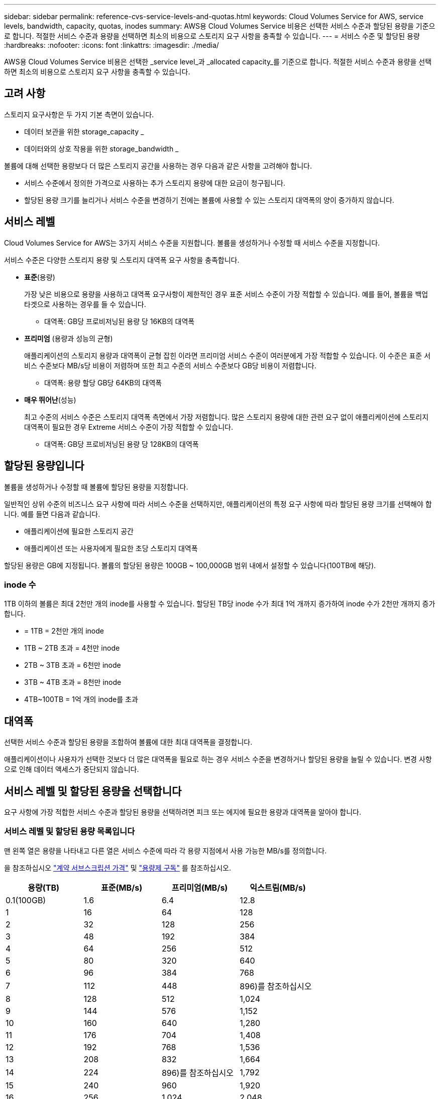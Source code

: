 ---
sidebar: sidebar 
permalink: reference-cvs-service-levels-and-quotas.html 
keywords: Cloud Volumes Service for AWS, service levels, bandwidth, capacity, quotas, inodes 
summary: AWS용 Cloud Volumes Service 비용은 선택한 서비스 수준과 할당된 용량을 기준으로 합니다. 적절한 서비스 수준과 용량을 선택하면 최소의 비용으로 스토리지 요구 사항을 충족할 수 있습니다. 
---
= 서비스 수준 및 할당된 용량
:hardbreaks:
:nofooter: 
:icons: font
:linkattrs: 
:imagesdir: ./media/


[role="lead"]
AWS용 Cloud Volumes Service 비용은 선택한 _service level_과 _allocated capacity_를 기준으로 합니다. 적절한 서비스 수준과 용량을 선택하면 최소의 비용으로 스토리지 요구 사항을 충족할 수 있습니다.



== 고려 사항

스토리지 요구사항은 두 가지 기본 측면이 있습니다.

* 데이터 보관을 위한 storage_capacity _
* 데이터와의 상호 작용을 위한 storage_bandwidth _


볼륨에 대해 선택한 용량보다 더 많은 스토리지 공간을 사용하는 경우 다음과 같은 사항을 고려해야 합니다.

* 서비스 수준에서 정의한 가격으로 사용하는 추가 스토리지 용량에 대한 요금이 청구됩니다.
* 할당된 용량 크기를 늘리거나 서비스 수준을 변경하기 전에는 볼륨에 사용할 수 있는 스토리지 대역폭의 양이 증가하지 않습니다.




== 서비스 레벨

Cloud Volumes Service for AWS는 3가지 서비스 수준을 지원합니다. 볼륨을 생성하거나 수정할 때 서비스 수준을 지정합니다.

서비스 수준은 다양한 스토리지 용량 및 스토리지 대역폭 요구 사항을 충족합니다.

* ** 표준**(용량)
+
가장 낮은 비용으로 용량을 사용하고 대역폭 요구사항이 제한적인 경우 표준 서비스 수준이 가장 적합할 수 있습니다. 예를 들어, 볼륨을 백업 타겟으로 사용하는 경우를 들 수 있습니다.

+
** 대역폭: GB당 프로비저닝된 용량 당 16KB의 대역폭


* ** 프리미엄** (용량과 성능의 균형)
+
애플리케이션의 스토리지 용량과 대역폭이 균형 잡힌 이라면 프리미엄 서비스 수준이 여러분에게 가장 적합할 수 있습니다. 이 수준은 표준 서비스 수준보다 MB/s당 비용이 저렴하며 또한 최고 수준의 서비스 수준보다 GB당 비용이 저렴합니다.

+
** 대역폭: 용량 할당 GB당 64KB의 대역폭


* ** 매우 뛰어난**(성능)
+
최고 수준의 서비스 수준은 스토리지 대역폭 측면에서 가장 저렴합니다. 많은 스토리지 용량에 대한 관련 요구 없이 애플리케이션에 스토리지 대역폭이 필요한 경우 Extreme 서비스 수준이 가장 적합할 수 있습니다.

+
** 대역폭: GB당 프로비저닝된 용량 당 128KB의 대역폭






== 할당된 용량입니다

볼륨을 생성하거나 수정할 때 볼륨에 할당된 용량을 지정합니다.

일반적인 상위 수준의 비즈니스 요구 사항에 따라 서비스 수준을 선택하지만, 애플리케이션의 특정 요구 사항에 따라 할당된 용량 크기를 선택해야 합니다. 예를 들면 다음과 같습니다.

* 애플리케이션에 필요한 스토리지 공간
* 애플리케이션 또는 사용자에게 필요한 초당 스토리지 대역폭


할당된 용량은 GB에 지정됩니다. 볼륨의 할당된 용량은 100GB ~ 100,000GB 범위 내에서 설정할 수 있습니다(100TB에 해당).



=== inode 수

1TB 이하의 볼륨은 최대 2천만 개의 inode를 사용할 수 있습니다. 할당된 TB당 inode 수가 최대 1억 개까지 증가하여 inode 수가 2천만 개까지 증가합니다.

* = 1TB = 2천만 개의 inode
* 1TB ~ 2TB 초과 = 4천만 inode
* 2TB ~ 3TB 초과 = 6천만 inode
* 3TB ~ 4TB 초과 = 8천만 inode
* 4TB~100TB = 1억 개의 inode를 초과




== 대역폭

선택한 서비스 수준과 할당된 용량을 조합하여 볼륨에 대한 최대 대역폭을 결정합니다.

애플리케이션이나 사용자가 선택한 것보다 더 많은 대역폭을 필요로 하는 경우 서비스 수준을 변경하거나 할당된 용량을 늘릴 수 있습니다. 변경 사항으로 인해 데이터 액세스가 중단되지 않습니다.



== 서비스 레벨 및 할당된 용량을 선택합니다

요구 사항에 가장 적합한 서비스 수준과 할당된 용량을 선택하려면 피크 또는 에지에 필요한 용량과 대역폭을 알아야 합니다.



=== 서비스 레벨 및 할당된 용량 목록입니다

맨 왼쪽 열은 용량을 나타내고 다른 열은 서비스 수준에 따라 각 용량 지점에서 사용 가능한 MB/s를 정의합니다.

을 참조하십시오 link:https://aws.amazon.com/marketplace/pp/B07MF4GHYW?qid=1595869056263&sr=0-2&ref_=srh_res_product_title["계약 서브스크립션 가격"] 및 link:https://aws.amazon.com/marketplace/pp/B0848MXK74?qid=1595869056263&sr=0-1&ref_=srh_res_product_title["용량제 구독"^] 를 참조하십시오.

[cols="15,15,15,15"]
|===
| 용량(TB) | 표준(MB/s) | 프리미엄(MB/s) | 익스트림(MB/s) 


| 0.1(100GB) | 1.6 | 6.4 | 12.8 


| 1 | 16 | 64 | 128 


| 2 | 32 | 128 | 256 


| 3 | 48 | 192 | 384 


| 4 | 64 | 256 | 512 


| 5 | 80 | 320 | 640 


| 6 | 96 | 384 | 768 


| 7 | 112 | 448 | 896)를 참조하십시오 


| 8 | 128 | 512 | 1,024 


| 9 | 144 | 576 | 1,152 


| 10 | 160 | 640 | 1,280 


| 11 | 176 | 704 | 1,408 


| 12 | 192 | 768 | 1,536 


| 13 | 208 | 832 | 1,664 


| 14 | 224 | 896)를 참조하십시오 | 1,792 


| 15 | 240 | 960 | 1,920 


| 16 | 256 | 1,024 | 2,048 


| 17 | 272 | 1,088 | 2,176 


| 18 | 288 | 1,152 | 2,304 


| 19 | 304 | 1,216 | 2,432 


| 20 | 320 | 1,280 | 2,560 


| 21 | 336 | 1,344 | 2,688 


| 22 | 352 | 1,408 | 2,816 


| 23 | 368 | 1,472 | 2,944 


| 24 | 384 | 1,536 | 3,072입니다 


| 25 | 400 | 1,600 | 3,200 


| 26 | 416 | 1,664 | 3,328로 이동합니다 


| 27 | 432 | 1,728 | 3,456을 참조하십시오 


| 28 | 448 | 1,792 | 3,584 


| 29 | 464 | 1,856 | 3,712 


| 30 | 480 | 1,920 | 3,840 


| 31 | 496 | 1,984 | 3,968 


| 32 | 512 | 2,048 | 4,096개 


| 33 | 528 | 2,112 | 4,224 


| 34 | 544 | 2,176 | 4,352 


| 35 | 560 | 2,240 | 4,480 


| 36 | 576 | 2,304 | 4,500개 


| 37 | 592 | 2,368 | 4,500개 


| 38 | 608 | 2,432 | 4,500개 


| 39 | 624 | 2,496 | 4,500개 


| 40 | 640 | 2,560 | 4,500개 


| 41 | 656)을 참조하십시오 | 2,624 | 4,500개 


| 42 | 672)를 참조하십시오 | 2,688 | 4,500개 


| 43 | 688 | 2,752 | 4,500개 


| 44 | 704 | 2,816 | 4,500개 


| 45 | 720 | 2,880 | 4,500개 


| 46 | 736 | 2,944 | 4,500개 


| 47 | 752 | 3,008 | 4,500개 


| 48 | 768 | 3,072입니다 | 4,500개 


| 49 | 784 | 3,136 | 4,500개 


| 50 | 800 | 3,200 | 4,500개 


| 51 | 816 | 3,264 | 4,500개 


| 52 | 832 | 3,328로 이동합니다 | 4,500개 


| 53 | 848 | 3,392 | 4,500개 


| 54 | 864 | 3,456을 참조하십시오 | 4,500개 


| 55 | 880 | 3,520 | 4,500개 


| 56 | 896)를 참조하십시오 | 3,584 | 4,500개 


| 57 | 912 | 3,648 | 4,500개 


| 58 | 928 | 3,712 | 4,500개 


| 59 | 944 | 3,776입니다 | 4,500개 


| 60 | 960 | 3,840 | 4,500개 


| 61 | 976)을 참조하십시오 | 3,904 | 4,500개 


| 62 | 992 | 3,968 | 4,500개 


| 63 | 1,008 | 4,032 | 4,500개 


| 64 | 1,024 | 4,096개 | 4,500개 


| 65 | 1,040 | 4,160 | 4,500개 


| 66 | 1,056 | 4,224 | 4,500개 


| 67 | 1,072 | 4,288 | 4,500개 


| 68 | 1,088 | 4,352 | 4,500개 


| 69 | 1,104 | 4,416 | 4,500개 


| 70 | 1,120 | 4,480 | 4,500개 


| 71 | 1,136 | 4,500개 | 4,500개 


| 72 | 1,152 | 4,500개 | 4,500개 


| 73 | 1,168 | 4,500개 | 4,500개 


| 74 | 1,184 | 4,500개 | 4,500개 


| 75를 | 1,200 | 4,500개 | 4,500개 


| 76 | 1,216 | 4,500개 | 4,500개 


| 77 | 1,232 | 4,500개 | 4,500개 


| 78 | 1,248 | 4,500개 | 4,500개 


| 79 | 1,264 | 4,500개 | 4,500개 


| 80 | 1,280 | 4,500개 | 4,500개 


| 81 | 1,296 | 4,500개 | 4,500개 


| 82 | 1,312 | 4,500개 | 4,500개 


| 83 | 1,328 | 4,500개 | 4,500개 


| 84 | 1,344 | 4,500개 | 4,500개 


| 85 | 1,360 | 4,500개 | 4,500개 


| 86 | 1,376 | 4,500개 | 4,500개 


| 87 | 1,392 | 4,500개 | 4,500개 


| 88 | 1,408 | 4,500개 | 4,500개 


| 89 | 1,424 | 4,500개 | 4,500개 


| 90 | 1,440개 | 4,500개 | 4,500개 


| 91 | 1,456개 | 4,500개 | 4,500개 


| 92 | 1,472 | 4,500개 | 4,500개 


| 93 | 1,488 | 4,500개 | 4,500개 


| 94 | 1,504 | 4,500개 | 4,500개 


| 95 | 1,520 | 4,500개 | 4,500개 


| 96 | 1,536 | 4,500개 | 4,500개 


| 97 | 1,552 | 4,500개 | 4,500개 


| 98 | 1,568 | 4,500개 | 4,500개 


| 99 | 1,584 | 4,500개 | 4,500개 


| 100 | 1,600 | 4,500개 | 4,500개 
|===


=== 예 1

예를 들어 애플리케이션에 25TB의 용량과 100MB/s의 대역폭이 필요합니다. 25TB의 용량으로 표준 서비스 수준은 400MB/s의 대역폭을 2,500달러(추정치: 현재 가격 참조)의 비용으로 제공하여 이 경우 표준을 가장 적합한 서비스 수준으로 설정합니다.

image:diagram_service_level_quota_example1.png["서비스 수준 및 용량 선택, 예 1"]



=== 예 2

예를 들어 애플리케이션의 경우 12TB의 용량과 800MB/s의 최대 대역폭이 필요합니다. Extreme 서비스 수준이 12TB 표시를 기준으로 애플리케이션의 요구 사항을 충족할 수 있지만, Premium 서비스 수준에서 13TB를 선택하는 것이 보다 비용 효율적입니다(추정치: 현재 가격 참조).

image:diagram_service_level_quota_example2.png["서비스 수준 및 용량 선택, 예 2"]
